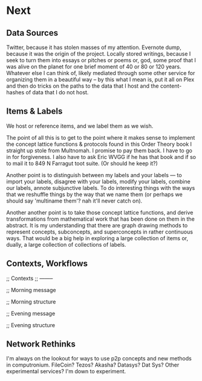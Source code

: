 
* Next
** Data Sources
   Twitter, because it has stolen masses of my attention. Evernote dump, because it was the origin of the project. Locally stored writings, because I seek to turn them into essays or pitches or poems or, god, some proof that I was alive on the planet for one brief moment of 40 or 80 or 120 years. Whatever else I can think of, likely mediated through some other service for organizing them in a beautiful way -- by this what I mean is, put it all on Plex and then do tricks on the paths to the data that I host and the content-hashes of data that I do not host. 

** Items & Labels

We host or reference items, and we label them as we wish. 

   The point of all this is to get to the point where it makes sense to implement the concept lattice functions & protocols found in this Order Theory book I straight up stole from Multnomah. I promise to pay them back. I have to go in for forgiveness. I also have to ask Eric WVGG if he has that book and if so to mail it to 849 N Farragut toot suite. (Or should he keep it?) 

Another point is to distinguish between my labels and your labels --- to import your labels, disagree with your labels, modify your labels, combine our labels, annote subjunctive labels. To do interesting things with the ways that we reshuffle things by the way that we name them (or perhaps we should say 'multiname them'? nah it'll never catch on). 

Another another point is to take those concept lattice functions, and derive transformations from mathematical work that has been done on them in the abstract. It is my understanding that there are graph drawing methods to represent concepts, subconcepts, and superconcepts in rather continuous ways. That would be a big help in exploring a large collection of items or, dually, a large collection of collections of labels. 
** Contexts, Workflows
;; Contexts
;; --------

;; Morning message

;; Morning structure

;; Evening message

;; Evening structure

** Network Rethinks

I'm always on the lookout for ways to use p2p concepts and new methods in computronium. FileCoin? Tezos? Akasha? Datasys? Dat Sys? Other experimental services? I'm down to experiment. 
